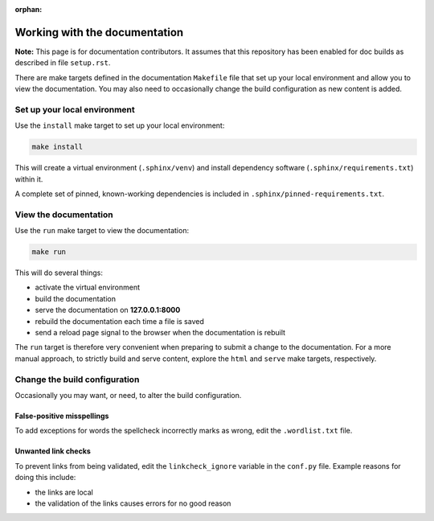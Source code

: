 :orphan:

==============================
Working with the documentation
==============================

**Note:** This page is for documentation contributors. It assumes that this
repository has been enabled for doc builds as described in file ``setup.rst``.

There are make targets defined in the documentation ``Makefile`` file that set
up your local environment and allow you to view the documentation. You may also
need to occasionally change the build configuration as new content is added.

Set up your local environment
-----------------------------

Use the ``install`` make target to set up your local environment:

.. code-block:: none

   make install

This will create a virtual environment (``.sphinx/venv``) and install
dependency software (``.sphinx/requirements.txt``) within it.

A complete set of pinned, known-working dependencies is included in
``.sphinx/pinned-requirements.txt``.

View the documentation
----------------------

Use the ``run`` make target to view the documentation:

.. code-block:: none

   make run

This will do several things:

* activate the virtual environment
* build the documentation
* serve the documentation on **127.0.0.1:8000**
* rebuild the documentation each time a file is saved
* send a reload page signal to the browser when the documentation is rebuilt

The ``run`` target is therefore very convenient when preparing to submit a
change to the documentation. For a more manual approach, to strictly build and
serve content, explore the ``html`` and ``serve`` make targets, respectively.

Change the build configuration
------------------------------

Occasionally you may want, or need, to alter the build configuration.

False-positive misspellings
~~~~~~~~~~~~~~~~~~~~~~~~~~~

To add exceptions for words the spellcheck incorrectly marks as wrong, edit the
``.wordlist.txt`` file.

Unwanted link checks
~~~~~~~~~~~~~~~~~~~~

To prevent links from being validated, edit the ``linkcheck_ignore`` variable
in the ``conf.py`` file. Example reasons for doing this include:

* the links are local
* the validation of the links causes errors for no good reason
